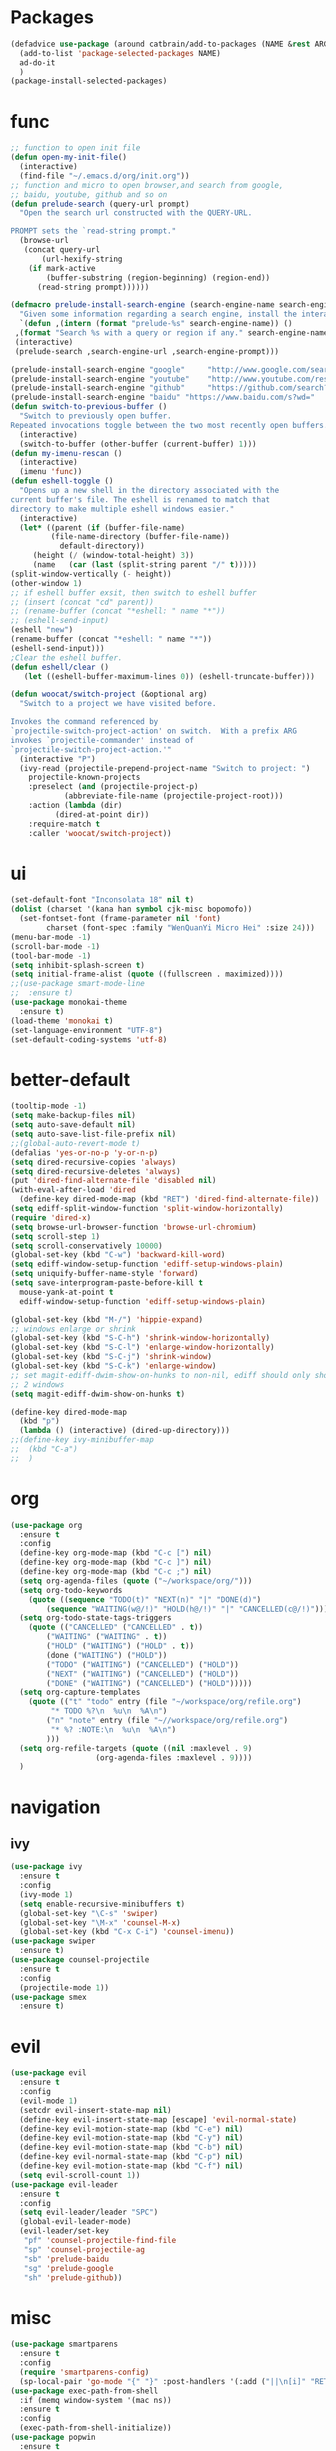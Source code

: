 * Packages
  #+Begin_SRC emacs-lisp
    (defadvice use-package (around catbrain/add-to-packages (NAME &rest ARGS) activate)
      (add-to-list 'package-selected-packages NAME)
      ad-do-it
      )
    (package-install-selected-packages)
  #+END_SRC

* func 
  #+BEGIN_SRC emacs-lisp
    ;; function to open init file
    (defun open-my-init-file()
      (interactive)
      (find-file "~/.emacs.d/org/init.org"))
    ;; function and micro to open browser,and search from google,
    ;; baidu, youtube, github and so on
    (defun prelude-search (query-url prompt)
      "Open the search url constructed with the QUERY-URL.
      
    PROMPT sets the `read-string prompt."
      (browse-url
       (concat query-url
	       (url-hexify-string
		(if mark-active
		    (buffer-substring (region-beginning) (region-end))
		  (read-string prompt))))))

    (defmacro prelude-install-search-engine (search-engine-name search-engine-url search-engine-prompt)
      "Given some information regarding a search engine, install the interactive command to search through them"
      `(defun ,(intern (format "prelude-%s" search-engine-name)) ()
	 ,(format "Search %s with a query or region if any." search-engine-name)
	 (interactive)
	 (prelude-search ,search-engine-url ,search-engine-prompt)))

    (prelude-install-search-engine "google"     "http://www.google.com/search?q="              "Google: ")
    (prelude-install-search-engine "youtube"    "http://www.youtube.com/results?search_query=" "Search YouTube: ")
    (prelude-install-search-engine "github"     "https://github.com/search?q="                 "Search GitHub: ")
    (prelude-install-search-engine "baidu" "https://www.baidu.com/s?wd="              "Baidu:")
    (defun switch-to-previous-buffer ()
      "Switch to previously open buffer.
    Repeated invocations toggle between the two most recently open buffers."
      (interactive)
      (switch-to-buffer (other-buffer (current-buffer) 1)))
    (defun my-imenu-rescan ()
      (interactive)
      (imenu 'func))
    (defun eshell-toggle ()
      "Opens up a new shell in the directory associated with the
    current buffer's file. The eshell is renamed to match that
    directory to make multiple eshell windows easier."
      (interactive)
      (let* ((parent (if (buffer-file-name)
			 (file-name-directory (buffer-file-name))
		       default-directory))
	     (height (/ (window-total-height) 3))
	     (name   (car (last (split-string parent "/" t)))))
	(split-window-vertically (- height))
	(other-window 1)
	;; if eshell buffer exsit, then switch to eshell buffer
	;; (insert (concat "cd" parent))
	;; (rename-buffer (concat "*eshell: " name "*"))
	;; (eshell-send-input)
	(eshell "new")
	(rename-buffer (concat "*eshell: " name "*"))
	(eshell-send-input)))
    ;Clear the eshell buffer.
    (defun eshell/clear ()      
       (let ((eshell-buffer-maximum-lines 0)) (eshell-truncate-buffer)))

    (defun woocat/switch-project (&optional arg)
      "Switch to a project we have visited before.

    Invokes the command referenced by
    `projectile-switch-project-action' on switch.  With a prefix ARG
    invokes `projectile-commander' instead of
    `projectile-switch-project-action.'"
      (interactive "P")
      (ivy-read (projectile-prepend-project-name "Switch to project: ")
		projectile-known-projects
		:preselect (and (projectile-project-p)
				(abbreviate-file-name (projectile-project-root)))
		:action (lambda (dir)
			  (dired-at-point dir))
		:require-match t
		:caller 'woocat/switch-project))
  #+END_SRC

* ui
  #+BEGIN_SRC emacs-lisp
    (set-default-font "Inconsolata 18" nil t)
    (dolist (charset '(kana han symbol cjk-misc bopomofo))
      (set-fontset-font (frame-parameter nil 'font)
			charset (font-spec :family "WenQuanYi Micro Hei" :size 24)))
    (menu-bar-mode -1)
    (scroll-bar-mode -1)
    (tool-bar-mode -1)
    (setq inhibit-splash-screen t)
    (setq initial-frame-alist (quote ((fullscreen . maximized))))
    ;;(use-package smart-mode-line
    ;;  :ensure t)
    (use-package monokai-theme
      :ensure t)
    (load-theme 'monokai t)
    (set-language-environment "UTF-8")
    (set-default-coding-systems 'utf-8)
  #+END_SRC
  
* better-default
  #+BEGIN_SRC emacs-lisp
    (tooltip-mode -1)
    (setq make-backup-files nil)
    (setq auto-save-default nil)
    (setq auto-save-list-file-prefix nil)
    ;;(global-auto-revert-mode t)
    (defalias 'yes-or-no-p 'y-or-n-p)
    (setq dired-recursive-copies 'always)
    (setq dired-recursive-deletes 'always)
    (put 'dired-find-alternate-file 'disabled nil)
    (with-eval-after-load 'dired
      (define-key dired-mode-map (kbd "RET") 'dired-find-alternate-file))
    (setq ediff-split-window-function 'split-window-horizontally)
    (require 'dired-x)
    (setq browse-url-browser-function 'browse-url-chromium)
    (setq scroll-step 1)
    (setq scroll-conservatively 10000)
    (global-set-key (kbd "C-w") 'backward-kill-word)
    (setq ediff-window-setup-function 'ediff-setup-windows-plain)
    (setq uniquify-buffer-name-style 'forward)
    (setq save-interprogram-paste-before-kill t
	  mouse-yank-at-point t
	  ediff-window-setup-function 'ediff-setup-windows-plain)

    (global-set-key (kbd "M-/") 'hippie-expand)
    ;; windows enlarge or shrink
    (global-set-key (kbd "S-C-h") 'shrink-window-horizontally)
    (global-set-key (kbd "S-C-l") 'enlarge-window-horizontally)
    (global-set-key (kbd "S-C-j") 'shrink-window)
    (global-set-key (kbd "S-C-k") 'enlarge-window)
    ;; set magit-ediff-dwim-show-on-hunks to non-nil, ediff should only show
    ;; 2 windows
    (setq magit-ediff-dwim-show-on-hunks t)

    (define-key dired-mode-map
      (kbd "p")
      (lambda () (interactive) (dired-up-directory)))
    ;;(define-key ivy-minibuffer-map
    ;;  (kbd "C-a")
    ;;  )
  #+END_SRC

* org
  #+BEGIN_SRC emacs-lisp
    (use-package org
      :ensure t
      :config
      (define-key org-mode-map (kbd "C-c [") nil)
      (define-key org-mode-map (kbd "C-c ]") nil)
      (define-key org-mode-map (kbd "C-c ;") nil)
      (setq org-agenda-files (quote ("~/workspace/org/")))
      (setq org-todo-keywords
	    (quote ((sequence "TODO(t)" "NEXT(n)" "|" "DONE(d)")
		    (sequence "WAITING(w@/!)" "HOLD(h@/!)" "|" "CANCELLED(c@/!)"))))
      (setq org-todo-state-tags-triggers
	    (quote (("CANCELLED" ("CANCELLED" . t))
		    ("WAITING" ("WAITING" . t))
		    ("HOLD" ("WAITING") ("HOLD" . t))
		    (done ("WAITING") ("HOLD"))
		    ("TODO" ("WAITING") ("CANCELLED") ("HOLD"))
		    ("NEXT" ("WAITING") ("CANCELLED") ("HOLD"))
		    ("DONE" ("WAITING") ("CANCELLED") ("HOLD")))))
      (setq org-capture-templates
	    (quote (("t" "todo" entry (file "~/workspace/org/refile.org")
		     "* TODO %?\n  %u\n  %A\n")
		    ("n" "note" entry (file "~//workspace/org/refile.org")
		     "* %? :NOTE:\n  %u\n  %A\n")
		    )))
      (setq org-refile-targets (quote ((nil :maxlevel . 9)
				       (org-agenda-files :maxlevel . 9))))
      )
  #+END_SRC

* navigation
** ivy
   #+BEGIN_SRC emacs-lisp
     (use-package ivy
       :ensure t
       :config
       (ivy-mode 1)
       (setq enable-recursive-minibuffers t)
       (global-set-key "\C-s" 'swiper)
       (global-set-key "\M-x" 'counsel-M-x)
       (global-set-key (kbd "C-x C-i") 'counsel-imenu))
     (use-package swiper
       :ensure t)
     (use-package counsel-projectile
       :ensure t
       :config
       (projectile-mode 1))
     (use-package smex
       :ensure t)
   #+END_SRC

* evil
  #+BEGIN_SRC emacs-lisp
    (use-package evil
      :ensure t
      :config
      (evil-mode 1)
      (setcdr evil-insert-state-map nil)
      (define-key evil-insert-state-map [escape] 'evil-normal-state)
      (define-key evil-motion-state-map (kbd "C-e") nil)
      (define-key evil-motion-state-map (kbd "C-y") nil)
      (define-key evil-motion-state-map (kbd "C-b") nil)
      (define-key evil-normal-state-map (kbd "C-p") nil)
      (define-key evil-motion-state-map (kbd "C-f") nil)
      (setq evil-scroll-count 1))
    (use-package evil-leader
      :ensure t
      :config
      (setq evil-leader/leader "SPC")
      (global-evil-leader-mode)
      (evil-leader/set-key
       "pf" 'counsel-projectile-find-file
       "sp" 'counsel-projectile-ag
       "sb" 'prelude-baidu
       "sg" 'prelude-google
       "sh" 'prelude-github))
  #+END_SRC

* misc
  #+BEGIN_SRC emacs-lisp
    (use-package smartparens
      :ensure t
      :config
      (require 'smartparens-config)
      (sp-local-pair 'go-mode "{" "}" :post-handlers '(:add ("||\n[i]" "RET"))))
    (use-package exec-path-from-shell
      :if (memq window-system '(mac ns))
      :ensure t
      :config
      (exec-path-from-shell-initialize))
    (use-package popwin
      :ensure t
      :config
      (popwin-mode t))
    (use-package hungry-delete
      :ensure t)
    (use-package google-translate
      :ensure t
      :bind
      ("C-c t" . google-translate-at-point))
    (use-package rainbow-delimiters
      :ensure t
      :config
      (add-hook 'prog-mode-hook #'rainbow-delimiters-mode))
  #+END_SRC

* jump
** avy
   #+BEGIN_SRC emacs-lisp
     (use-package avy
       :ensure t
       :bind
       ("M-s" . avy-goto-char))
   #+END_SRC

** window-numbering
   #+BEGIN_SRC emacs-lisp
     ;;(use-package window-numbering
     ;;  :ensure t
     ;;  :config
     ;;  (window-numbering-mode 1))
   #+END_SRC

* company
  #+BEGIN_SRC emacs-lisp
    (use-package company
      :ensure t
      :config
      (setq company-tooltip-limit 5)
      (setq company-idle-delay 0.01)
      (setq company-echo-delay 0)                          ; remove annoying blinking
      (setq company-begin-commands '(self-insert-command))
      (setq company-minimum-prefix-length 3)
      (define-key company-active-map (kbd "M-n") nil)
      (define-key company-active-map (kbd "M-p") nil)
      (define-key company-active-map (kbd "C-n") #'company-select-next)
      (define-key company-active-map (kbd "C-p") #'company-select-previous)
      (define-key company-active-map (kbd "C-w") nil))
  #+END_SRC

* git
  #+BEGIN_SRC emacs-lisp
    (use-package magit
      :ensure t
      :config (define-key magit-mode-map
		(kbd "q")
		(lambda() (interactive) (magit-mode-bury-buffer t))))
    (use-package evil-magit
      :ensure t)
  #+END_SRC

* programming
** ggtags
   #+BEGIN_SRC emacs-lisp
     (use-package ggtags
       :ensure t)
   #+END_SRC

** synatax check
*** flycheck
    #+BEGIN_SRC emacs-lisp
      (use-package flycheck
        :ensure t)
    #+END_SRC

** language
*** elisp
    #+BEGIN_SRC emacs-lisp
      (add-hook 'emacs-lisp-mode-hook (lambda()
					(company-mode)
					(hungry-delete-mode)
					(smartparens-mode)
					))
    #+END_SRC

*** go
    #+BEGIN_SRC emacs-lisp
      (use-package go-mode
	:defer t
	:ensure t
	:config
	(add-hook 'go-mode-hook (lambda ()
				  (set (make-local-variable 'company-backends) '(company-go))
				  (company-mode)
				  (hungry-delete-mode)
				  (flycheck-mode)
				  (smartparens-mode)
				  (go-eldoc-setup)
				  (add-hook 'before-save-hook 'gofmt-before-save)
				  (setq tab-width 4)
				  (setq indent-tabs-mode 1)
				  (setq gofmt-command "goimports"))))
      (use-package go-rename
	:defer t
	:ensure t)
      (use-package go-guru
	:defer t
	:ensure t)
      (use-package go-eldoc
	:defer t
	:ensure t)
      (use-package company-go
	:defer t
	:ensure t)
      (use-package gotest
	:defer t
	:ensure t)
    #+END_SRC
    
*** json
    #+BEGIN_SRC emacs-lisp
      (use-package json-reformat
	:ensure t)
    #+END_SRC
*** javascript
    #+BEGIN_SRC emacs-lisp
      (use-package js2-mode
        :ensure t
        :config
        (setq auto-mode-alist
              (append
               '(("\\.js\\'" . js2-mode))
               auto-mode-alist))
      ;;  (add-to-list 'company-backends 'company-tern)
        (add-hook 'js2-mode-hook (lambda ()
                                   (set (make-local-variable 'company-backends) '(company-tern))
                                   (tern-mode)
                                   (company-mode)
                                   (hungry-delete-mode)
                                   (smartparens-mode)
                                   )))
      (use-package company-tern
        :ensure t
        :config)
    #+END_SRC
    
*** c or c++
    cd /usr/include && MAKEOBJDIRPREFIX=~/obj gtags -O && cd ~/proj1 && gtags && cd ~/proj2 && gtags
    #+BEGIN_SRC emacs-lisp
      (setq c-default-style "linux"
	    c-basic-offset 4)
      (add-hook 'c-mode-hook (lambda()
	 (ggtags-mode 1)
	 (smartparens-mode)
	 (company-mode)
	 (setenv "GTAGSLIBPATH" (concat "/usr/include"
					":"
					(file-truename "~/programming/c/redis/.ggtags/")))
	 (setenv "MAKEOBJDIRPREFIX" (file-truename "~/programming/c/redis/.ggtags/"))
	 (setq company-backends '((company-dabbrev-code company-gtags)))
	 (hungry-delete-mode)
	 ))
    #+END_SRC

    
*** python
    #+BEGIN_SRC emacs-lisp
      (use-package anaconda-mode
	:ensure t
	:config
	(add-hook 'python-mode-hook (lambda()
				      (anaconda-mode)
				      (anaconda-eldoc-mode)
				      (company-mode)
				      (set (make-local-variable 'company-backends) '(company-anaconda)))))
      (use-package company-anaconda
        :ensure t)
    #+END_SRC
    
* keybingding 
  #+BEGIN_SRC emacs-lisp
    ;;    (set-register ?e (cons 'file "~/.emacs.d/org/init.org"))
    ;;    (set-register ?g (cons 'file "~/workspace/gtd/gtd.org"))
    ;;    (set-register ?w (cons 'file "~/programming/golang/src/git.algor.tech/"))

    (evil-leader/set-key-for-mode 'go-mode "jd" 'godef-jump)
    (evil-leader/set-key-for-mode 'c-mode "jd" 'ggtags-find-definition)
    (define-key evil-normal-state-map (kbd "SPC TAB") 'switch-to-previous-buffer)
    (define-key evil-motion-state-map (kbd "TAB") nil)
    (global-set-key (kbd "C-x p") 'woocat/switch-project)
    (global-set-key (kbd "C-x C-r") 'counsel-recentf)
    (global-set-key (kbd "C-x g") 'magit-status)
    (global-set-key (kbd "C-x k") 'kill-this-buffer)
    (global-set-key (kbd "C-c l") 'org-store-link)
    (global-set-key (kbd "C-c a") 'org-agenda)
    (global-set-key (kbd "C-c c") 'org-capture)
    (setq google-translate-default-target-language "zh-CN")
    (setq google-translate-default-source-language "en")
    (global-set-key (kbd "C-=") 'er/expand-region)
    (defun find-init-file()
      (interactive)
      (find-file-other-window user-init-file))
    (defun counsel-ag-from-lx(&optional initial-input initial-directory extra-ag-args ag-prompt)
      (interactive)
      (counsel-require-program (car (split-string counsel-ag-base-command)))
	(setq initial-directory "/home/woocat/programming/go/src/git.algor.tech/lx")
	      (ivy-set-prompt 'counsel-ag-from-lx counsel-prompt-function)
	      (setq counsel--git-grep-dir (or initial-directory default-directory))
	      (ivy-read (or ag-prompt (car (split-string counsel-ag-base-command)))
			(lambda (string)
			  (counsel-ag-function string counsel-ag-base-command extra-ag-args))
			:initial-input initial-input
			:dynamic-collection t
			:keymap counsel-ag-map
			:history 'counsel-git-grep-history
			:action #'counsel-git-grep-action
			:unwind (lambda ()
				  (counsel-delete-process)
				  (swiper--cleanup))
			:caller 'counsel-ag-from-lx))


	  #+END_SRC
  
  
  
